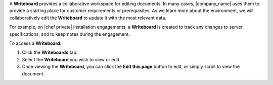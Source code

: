 .. The contents of this file may be included in multiple topics.
.. This file should not be changed in a way that hinders its ability to appear in multiple documentation sets.

A **Writeboard** provides a collaborative workspace for editing documents. In many cases, |company_name| uses them to provide a starting place for customer requirements or prerequisites. As we learn more about the environment, we will collaboratively edit the **Writeboard** to update it with the most relevant data.

For example, on |chef private| installation engagements, a **Writeboard** is created to track any changes to server specifications, and to keep notes during the engagement.

To access a **Writeboard**:

#. Click the **Writeboards** tab.
#. Select the **Writeboard** you wish to view or edit.
#. Once viewing the **Writeboard**, you can click the **Edit this page** button to edit, or simply scroll to view the document.


